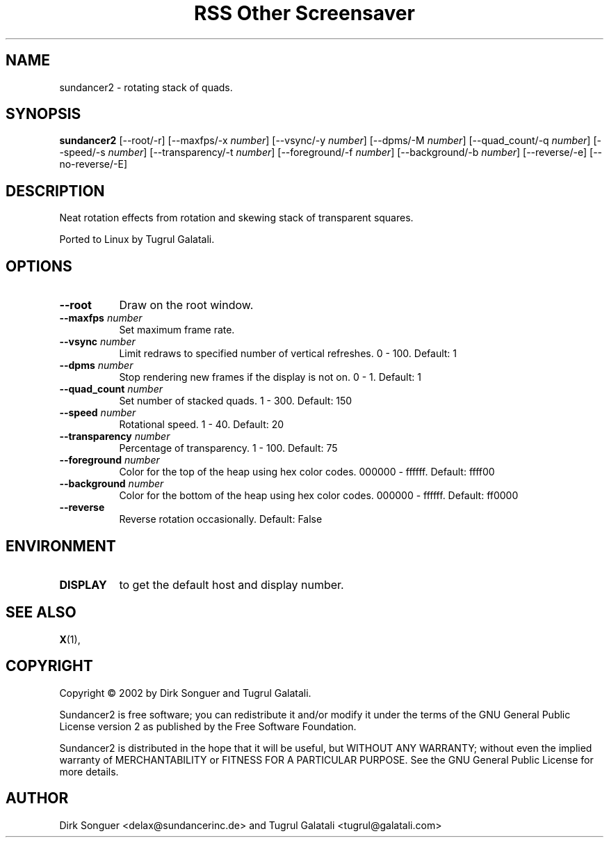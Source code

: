 .TH "RSS Other Screensaver" 1 "" "X Version 11"
.de Ds
.Sp
.nf
..
.de De
.fi
..
.SH NAME
sundancer2 - rotating stack of quads.
.SH SYNOPSIS
.B sundancer2
[\--root/-r]
[\--maxfps/-x \fInumber\fP]
[\--vsync/-y \fInumber\fP]
[\--dpms/-M \fInumber\fP]
[\--quad_count/-q \fInumber\fP]
[\--speed/-s \fInumber\fP]
[\--transparency/-t \fInumber\fP]
[\--foreground/-f \fInumber\fP]
[\--background/-b \fInumber\fP]
[\--reverse/-e]
[\--no-reverse/-E]
.SH DESCRIPTION
Neat rotation effects from rotation and skewing stack of transparent squares.

Ported to Linux by Tugrul Galatali.
.SH OPTIONS
.TP 8
.B \--root
Draw on the root window.
.TP 8
.B \--maxfps \fInumber\fP
Set maximum frame rate.
.TP 8
.B \--vsync \fInumber\fP
Limit redraws to specified number of vertical refreshes.  0 - 100.  Default: 1
.TP 8
.B \--dpms \fInumber\fP
Stop rendering new frames if the display is not on.  0 - 1.  Default: 1
.TP 8
.B \--quad_count \fInumber\fP
Set number of stacked quads.  1 - 300.  Default: 150
.TP 8
.B \--speed \fInumber\fP
Rotational speed.  1 - 40.  Default: 20
.TP 8
.B \--transparency \fInumber\fP
Percentage of transparency.  1 - 100.  Default: 75
.TP 8
.B \--foreground \fInumber\fP
Color for the top of the heap using hex color codes.  000000 - ffffff.  Default: ffff00
.TP 8
.B \--background \fInumber\fP
Color for the bottom of the heap using hex color codes.  000000 - ffffff.  Default: ff0000
.TP 8
.B \--reverse
Reverse rotation occasionally.  Default: False
.SH ENVIRONMENT
.PP
.TP 8
.B DISPLAY
to get the default host and display number.
.SH SEE ALSO
.BR X (1),
.SH COPYRIGHT
Copyright \(co 2002 by Dirk Songuer and Tugrul Galatali.  

Sundancer2 is free software; you can redistribute it and/or modify
it under the terms of the GNU General Public License version 2 as
published by the Free Software Foundation.

Sundancer2 is distributed in the hope that it will be useful,
but WITHOUT ANY WARRANTY; without even the implied warranty of
MERCHANTABILITY or FITNESS FOR A PARTICULAR PURPOSE.  See the
GNU General Public License for more details.
.SH AUTHOR
Dirk Songuer <delax@sundancerinc.de> and Tugrul Galatali <tugrul@galatali.com>


